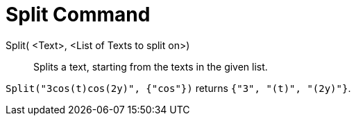 = Split Command

Split( <Text>, <List of Texts to split on>)::
  Splits a text, starting from the texts in the given list.

[EXAMPLE]
====

`Split("3cos(t)cos(2y)", {"cos"})` returns `{"3", "(t)", "(2y)"}`.

====
